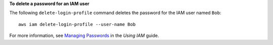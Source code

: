 **To delete a password for an IAM user**

The following ``delete-login-profile`` command deletes the password for the IAM user named ``Bob``::

  aws iam delete-login-profile --user-name Bob

For more information, see `Managing Passwords`_ in the *Using IAM* guide.

.. _`Managing Passwords`: http://docs.aws.amazon.com/IAM/latest/UserGuide/Using_ManagingLogins.html


